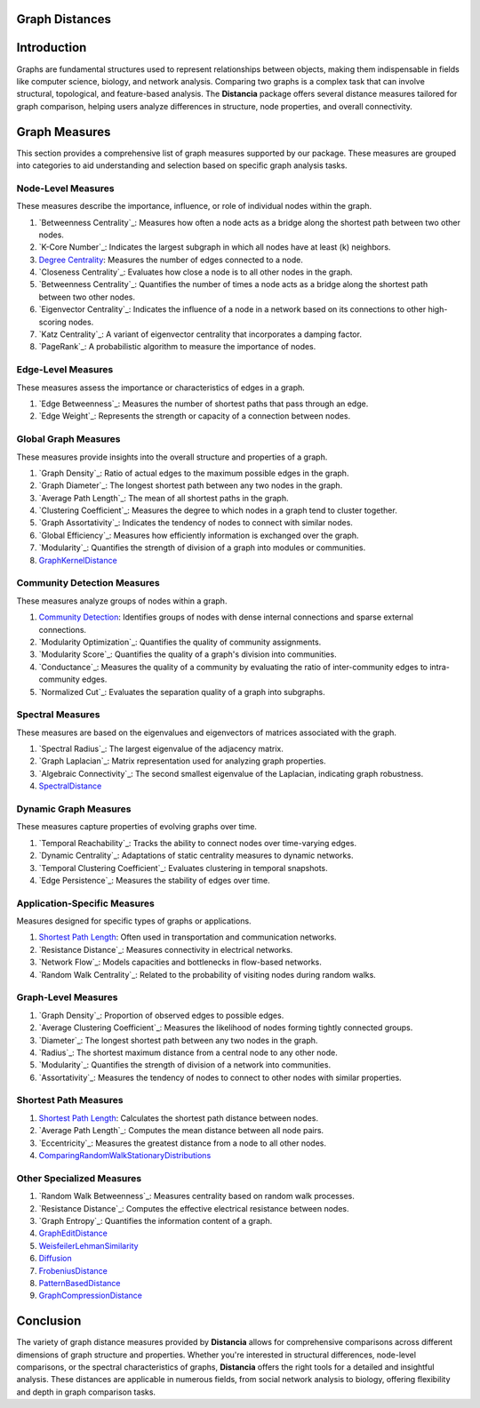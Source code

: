 Graph Distances
===============

Introduction
============
Graphs are fundamental structures used to represent relationships between objects, making them indispensable in fields like computer science, biology, and network analysis. Comparing two graphs is a complex task that can involve structural, topological, and feature-based analysis. The **Distancia** package offers several distance measures tailored for graph comparison, helping users analyze differences in structure, node properties, and overall connectivity.

Graph Measures
===============

This section provides a comprehensive list of graph measures supported by our package. These measures are grouped into categories to aid understanding and selection based on specific graph analysis tasks.

Node-Level Measures
-------------------

These measures describe the importance, influence, or role of individual nodes within the graph.

#. `Betweenness Centrality`_: Measures how often a node acts as a bridge along the shortest path between two other nodes.
#. `K-Core Number`_: Indicates the largest subgraph in which all nodes have at least \(k\) neighbors.
#. `Degree Centrality`_: Measures the number of edges connected to a node.
#. `Closeness Centrality`_: Evaluates how close a node is to all other nodes in the graph.
#. `Betweenness Centrality`_: Quantifies the number of times a node acts as a bridge along the shortest path between two other nodes.
#. `Eigenvector Centrality`_: Indicates the influence of a node in a network based on its connections to other high-scoring nodes.
#. `Katz Centrality`_: A variant of eigenvector centrality that incorporates a damping factor.
#. `PageRank`_: A probabilistic algorithm to measure the importance of nodes.

Edge-Level Measures
-------------------

These measures assess the importance or characteristics of edges in a graph.

#. `Edge Betweenness`_: Measures the number of shortest paths that pass through an edge.
#. `Edge Weight`_: Represents the strength or capacity of a connection between nodes.


Global Graph Measures
---------------------

These measures provide insights into the overall structure and properties of a graph.

#. `Graph Density`_: Ratio of actual edges to the maximum possible edges in the graph.
#. `Graph Diameter`_: The longest shortest path between any two nodes in the graph.
#. `Average Path Length`_: The mean of all shortest paths in the graph.
#. `Clustering Coefficient`_: Measures the degree to which nodes in a graph tend to cluster together.
#. `Graph Assortativity`_: Indicates the tendency of nodes to connect with similar nodes.
#. `Global Efficiency`_: Measures how efficiently information is exchanged over the graph.
#. `Modularity`_: Quantifies the strength of division of a graph into modules or communities.
#. `GraphKernelDistance`_

Community Detection Measures
----------------------------

These measures analyze groups of nodes within a graph.

#. `Community Detection`_: Identifies groups of nodes with dense internal connections and sparse external connections.
#. `Modularity Optimization`_: Quantifies the quality of community assignments.
#. `Modularity Score`_: Quantifies the quality of a graph's division into communities.
#. `Conductance`_: Measures the quality of a community by evaluating the ratio of inter-community edges to intra-community edges.
#. `Normalized Cut`_: Evaluates the separation quality of a graph into subgraphs.

Spectral Measures
-----------------

These measures are based on the eigenvalues and eigenvectors of matrices associated with the graph.

#. `Spectral Radius`_: The largest eigenvalue of the adjacency matrix.
#. `Graph Laplacian`_: Matrix representation used for analyzing graph properties.
#. `Algebraic Connectivity`_: The second smallest eigenvalue of the Laplacian, indicating graph robustness.
#. `SpectralDistance`_

Dynamic Graph Measures
----------------------

These measures capture properties of evolving graphs over time.

#. `Temporal Reachability`_: Tracks the ability to connect nodes over time-varying edges.
#. `Dynamic Centrality`_: Adaptations of static centrality measures to dynamic networks.
#. `Temporal Clustering Coefficient`_: Evaluates clustering in temporal snapshots.
#. `Edge Persistence`_: Measures the stability of edges over time.

Application-Specific Measures
-----------------------------

Measures designed for specific types of graphs or applications.

#. `Shortest Path Length`_: Often used in transportation and communication networks.
#. `Resistance Distance`_: Measures connectivity in electrical networks.
#. `Network Flow`_: Models capacities and bottlenecks in flow-based networks.
#. `Random Walk Centrality`_: Related to the probability of visiting nodes during random walks.

Graph-Level Measures
--------------------

#. `Graph Density`_: Proportion of observed edges to possible edges.
#. `Average Clustering Coefficient`_: Measures the likelihood of nodes forming tightly connected groups.
#. `Diameter`_: The longest shortest path between any two nodes in the graph.
#. `Radius`_: The shortest maximum distance from a central node to any other node.
#. `Modularity`_: Quantifies the strength of division of a network into communities.
#. `Assortativity`_: Measures the tendency of nodes to connect to other nodes with similar properties.

Shortest Path Measures
----------------------

#. `Shortest Path Length`_: Calculates the shortest path distance between nodes.
#. `Average Path Length`_: Computes the mean distance between all node pairs.
#. `Eccentricity`_: Measures the greatest distance from a node to all other nodes.
#. `ComparingRandomWalkStationaryDistributions`_

Other Specialized Measures
--------------------------

#. `Random Walk Betweenness`_: Measures centrality based on random walk processes.
#. `Resistance Distance`_: Computes the effective electrical resistance between nodes.
#. `Graph Entropy`_: Quantifies the information content of a graph.
#. `GraphEditDistance`_
#. `WeisfeilerLehmanSimilarity`_
#. `Diffusion`_
#. `FrobeniusDistance`_
#. `PatternBasedDistance`_
#. `GraphCompressionDistance`_

Conclusion
==========
The variety of graph distance measures provided by **Distancia** allows for comprehensive comparisons across different dimensions of graph structure and properties. Whether you're interested in structural differences, node-level comparisons, or the spectral characteristics of graphs, **Distancia** offers the right tools for a detailed and insightful analysis. These distances are applicable in numerous fields, from social network analysis to biology, offering flexibility and depth in graph comparison tasks.

.. _Shortest Path Length: https://distancia.readthedocs.io/en/latest/ShortestPath.html
.. _GraphEditDistance: https://distancia.readthedocs.io/en/latest/GraphEditDistance.html
.. _SpectralDistance: https://distancia.readthedocs.io/en/latest/SpectralDistance.html
.. _WeisfeilerLehmanSimilarity: https://distancia.readthedocs.io/en/latest/WeisfeilerLehmanSimilarity.html
.. _ComparingRandomWalkStationaryDistributions: https://distancia.readthedocs.io/en/latest/ComparingRandomWalkStationaryDistributions.html
.. _Diffusion: https://distancia.readthedocs.io/en/latest/Diffusion.html
.. _FrobeniusDistance: https://distancia.readthedocs.io/en/latest/FrobeniusDistance.html
.. _GraphKernelDistance: https://distancia.readthedocs.io/en/latest/GraphKernelDistance.html
.. _PatternBasedDistance: https://distancia.readthedocs.io/en/latest/PatternBasedDistance.html
.. _GraphCompressionDistance: https://distancia.readthedocs.io/en/latest/GraphCompressionDistance.html
.. _Degree Centrality: https://distancia.readthedocs.io/en/latest/DegreeDistributionDistance.html
.. _Community Detection: https://distancia.readthedocs.io/en/latest/CommunityStructureDistance.html

